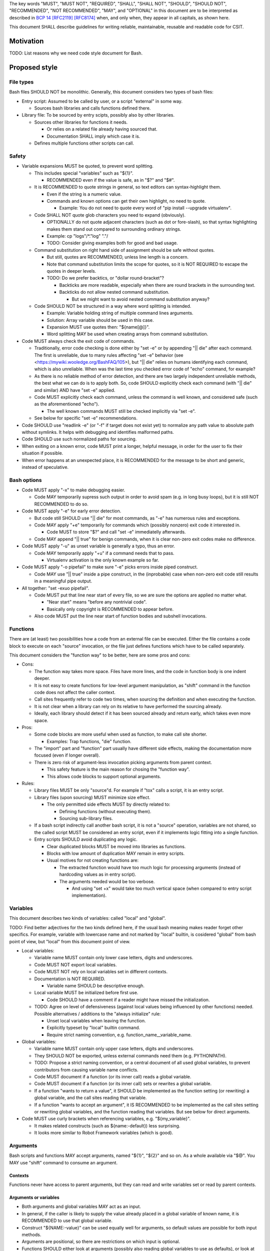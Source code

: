 ..
   Copyright (c) 2019 Cisco and/or its affiliates.
   Licensed under the Apache License, Version 2.0 (the "License");
   you may not use this file except in compliance with the License.
   You may obtain a copy of the License at:
..
       http://www.apache.org/licenses/LICENSE-2.0
..
   Unless required by applicable law or agreed to in writing, software
   distributed under the License is distributed on an "AS IS" BASIS,
   WITHOUT WARRANTIES OR CONDITIONS OF ANY KIND, either express or implied.
   See the License for the specific language governing permissions and
   limitations under the License.


The key words "MUST", "MUST NOT", "REQUIRED", "SHALL", "SHALL NOT",
"SHOULD", "SHOULD NOT", "RECOMMENDED", "NOT RECOMMENDED",
"MAY", and "OPTIONAL" in this document are to be interpreted as
described in `BCP 14 <https://tools.ietf.org/html/bcp14>`_
`[RFC2119] <https://tools.ietf.org/html/rfc2119>`_
`[RFC8174] <https://tools.ietf.org/html/rfc8174>`_
when, and only when, they appear in all capitals, as shown here.

This document SHALL describe guidelines for writing reliable, maintainable,
reusable and readable code for CSIT.

Motivation
^^^^^^^^^^

TODO: List reasons why we need code style document for Bash.

Proposed style
^^^^^^^^^^^^^^

File types
~~~~~~~~~~

Bash files SHOULD NOT be monolithic. Generally, this document
considers two types of bash files:

+ Entry script: Assumed to be called by user,
  or a script "external" in some way.

  + Sources bash libraries and calls functions defined there.

+ Library file: To be sourced by entry scipts, possibly also by other libraries.

  + Sources other libraries for functions it needs.

    + Or relies on a related file already having sourced that.

    + Documentation SHALL imply which case it is.

  + Defines multiple functions other scripts can call.

Safety
~~~~~~

+ Variable expansions MUST be quoted, to prevent word splitting.

  + This includes special "variables" such as "${1}".

    + RECOMMENDED even if the value is safe, as in "$?" and "$#".

  + It is RECOMMENDED to quote strings in general,
    so text editors can syntax-highlight them.

    + Even if the string is a numeric value.

    + Commands and known options can get their own highlight, no need to quote.

      + Example: You do not need to quote every word of
        "pip install --upgrade virtualenv".

  + Code SHALL NOT quote glob characters you need to expand (obviously).

    + OPTIONALLY do not quote adjacent characters (such as dot or fore-slash),
      so that syntax highlighting makes them stand out compared to surrounding
      ordinary strings.

    + Example: cp "logs"/*."log" "."/

    + TODO: Consider giving examples both for good and bad usage.

  + Command substitution on right hand side of assignment should be safe
    without quotes.

    + But still, quotes are RECOMMENDED, unless line length is a concern.

    + Note that command substitution limits the scope for quotes,
      so it is NOT REQUIRED to escape the quotes in deeper levels.

    + TODO: Do we prefer backtics, or "dollar round-bracket"?

      + Backticks are more readable, especially when there are
        round brackets in the surrounding text.

      + Backticks do not allow nested command substitution.

        + But we might want to avoid nested command substitution anyway?

  + Code SHOULD NOT be structured in a way where
    word splitting is intended.

    + Example: Variable holding string of multiple command lines arguments.

    + Solution: Array variable should be used in this case.

    + Expansion MUST use quotes then: "${name[@]}".

    + Word splitting MAY be used when creating arrays from command substitution.

+ Code MUST always check the exit code of commands.

  + Traditionally, error code checking is done either by "set -e"
    or by appending "|| die" after each command.
    The first is unreliable, due to many rules affecting "set -e" behavior
    (see <https://mywiki.wooledge.org/BashFAQ/105>), but "|| die"
    relies on humans identifying each command, which is also unreliable.
    When was the last time you checked error code of "echo" command,
    for example?

  + As there is no reliable method of error detection, and there are two
    largely independent unreliable methods, the best what we can do
    is to apply both. So, code SHOULD explicitly
    check each command (with "|| die" and similar) AND have "set -e" applied.

  + Code MUST explicitly check each command, unless the command is well known,
    and considered safe (such as the aforementioned "echo").

    + The well known commands MUST still be checked implicitly via "set -e".

  + See below for specific "set -e" recommendations.

+ Code SHOULD use "readlink -e" (or "-f" if target does not exist yet)
  to normalize any path value to absolute path without symlinks.
  It helps with debugging and identifies malformed paths.

+ Code SHOULD use such normalized paths for sourcing.

+ When exiting on a known error, code MUST print a longer, helpful message,
  in order for the user to fix their situation if possible.

+ When error happens at an unexpected place, it is RECOMMENDED for the message
  to be short and generic, instead of speculative.

Bash options
~~~~~~~~~~~~

+ Code MUST apply "-x" to make debugging easier.

  + Code MAY temporarily supress such output in order to avoid spam
    (e.g. in long busy loops), but it is still NOT RECOMMENDED to do so.

+ Code MUST apply "-e" for early error detection.

  + But code still SHOULD use "|| die" for most commands,
    as "-e" has numerous rules and exceptions.

  + Code MAY apply "+e" temporarily for commands which (possibly nonzero)
    exit code it interested in.

    + Code MUST to store "$?" and call "set -e" immediatelly afterwards.

  + Code MAY append "|| true" for benign commands,
    when it is clear non-zero exit codes make no difference.

+ Code MUST apply "-u" as unset variable is generally a typo, thus an error.

  + Code MAY temporarily apply "+u" if a command needs that to pass.

    + Virtualenv activation is the only known example so far.

+ Code MUST apply "-o pipefail" to make sure "-e" picks errors
  inside piped construct.

  + Code MAY use "|| true" inside a pipe construct, in the (inprobable) case
    when non-zero exit code still results in a meaningful pipe output.

+ All together: "set -exuo pipefail".

  + Code MUST put that line near start of every file, so we are sure
    the options are applied no matter what.

    + "Near start" means "before any nontrivial code".

    + Basically only copyright is RECOMMENDED to appear before.

  + Also code MUST put the line near start of function bodies
    and subshell invocations.

Functions
~~~~~~~~~

There are (at least) two possibilities how a code from an external file
can be executed. Either the file contains a code block to execute
on each "source" invocation, or the file just defines functions
which have to be called separately.

This document considers the "function way" to be better,
here are some pros and cons:

+ Cons:

  + The function way takes more space. Files have more lines,
    and the code in function body is one indent deeper.

  + It is not easy to create functions for low-level argument manipulation,
    as "shift" command in the function code does not affect the caller context.

  + Call sites frequently refer to code two times,
    when sourcing the definition and when executing the function.

  + It is not clear when a library can rely on its relative
    to have performed the sourcing already.

  + Ideally, each library should detect if it has been sourced already
    and return early, which takes even more space.

+ Pros:

  + Some code blocks are more useful when used as function,
    to make call site shorter.

    + Examples: Trap functions, "die" function.

  + The "import" part and "function" part usually have different side effects,
    making the documentation more focused (even if longer overall).

  + There is zero risk of argument-less invocation picking arguments
    from parent context.

    + This safety feature is the main reason for chosing the "function way".

    + This allows code blocks to support optional arguments.

+ Rules:

  + Library files MUST be only "source"d. For example if "tox" calls a script,
    it is an entry script.

  + Library files (upon sourcing) MUST minimize size effect.

    + The only permitted side effects MUST by directly related to:

      + Defining functions (without executing them).

      + Sourcing sub-library files.

  + If a bash script indirectly call another bash script,
    it is not a "source" operation, variables are not shared,
    so the called script MUST be considered an entry script,
    even if it implements logic fitting into a single function.

  + Entry scripts SHOULD avoid duplicating any logic.

    + Clear duplicated blocks MUST be moved into libraries as functions.

    + Blocks with low amount of duplication MAY remain in entry scripts.

    + Usual motives for not creating functions are:

      + The extracted function would have too much logic for processing
        arguments (instead of hardcoding values as in entry script).

      + The arguments needed would be too verbose.

        + And using "set +x" would take too much vertical space
          (when compared to entry script implementation).

Variables
~~~~~~~~~

This document describes two kinds of variables: called "local" and "global".

TODO: Find better adjectives for the two kinds defined here,
if the usual bash meaning makes reader forget other specifics.
For example, variable with lowercase name and not marked by "local" builtin,
is cosidered "global" from bash point of view, but "local" from this document
point of view.

+ Local variables:

  + Variable name MUST contain only lower case letters, digits and underscores.

  + Code MUST NOT export local variables.

  + Code MUST NOT rely on local variables set in different contexts.

  + Documentation is NOT REQUIRED.

    + Variable name SHOULD be descriptive enough.

  + Local variable MUST be initialized before first use.

    + Code SHOULD have a comment if a reader might have missed
      the initialization.

  + TODO: Agree on level of defensiveness (against local values
    being influenced by other functions) needed.
    Possible alternatives / additions to the "always initialize" rule:

    + Unset local variables when leaving the function.

    + Explicitly typeset by "local" builtin command.

    + Require strict naming convention, e.g. function_name__variable_name.

+ Global variables:

  + Variable name MUST contain only upper case letters, digits and underscores.

  + They SHOULD NOT be exported, unless external commands need them
    (e.g. PYTHONPATH).

  + TODO: Propose a strict naming convention, or a central document
    of all used global variables, to prevent contributors
    from causing variable name conflicts.

  + Code MUST document if a function (or its inner call)
    reads a global variable.

  + Code MUST document if a function (or its inner call)
    sets or rewrites a global variable.

  + If a function "wants to return a value", it SHOULD be implemented
    as the function setting (or rewriting) a global variable,
    and the call sites reading that variable.

  + If a function "wants to accept an argument", it IS RECOMMENDED
    to be implemented as the call sites setting or rewriting global variables,
    and the function reading that variables.
    But see below for direct arguments.

+ Code MUST use curly brackets when referencing variables,
  e.g. "${my_variable}".

  + It makes related constructs (such as ${name:-default}) less surprising.

  + It looks more similar to Robot Framework variables (which is good).

Arguments
~~~~~~~~~

Bash scripts and functions MAY accept arguments, named "${1}", "${2}" and so on.
As a whole available via "$@".
You MAY use "shift" command to consume an argument.

Contexts
````````

Functions never have access to parent arguments, but they can read and write
variables set or read by parent contexts.

Arguments or variables
``````````````````````

+ Both arguments and global variables MAY act as an input.

+ In general, if the caller is likely to supply the value already placed
  in a global variable of known name, it is RECOMMENDED
  to use that global variable.

+ Construct "${NAME:-value}" can be used equally well for arguments,
  so default values are possible for both input methods.

+ Arguments are positional, so there are restrictions on which input
  is optional.

+ Functions SHOULD either look at arguments (possibly also
  reading global variables to use as defaults), or look at variables only.

+ Code MUST NOT rely on "${0}", it SHOULD use "${BASH_SOURCE[0]}" instead
  (and apply "readlink -e") to get the current block location.

+ For entry scripts, it is RECOMMENDED to use standard parsing capabilities.

  + For most Linux distros, "getopt" is RECOMMENDED.

Function size
~~~~~~~~~~~~~

+ In general, code SHOULD follow reasoning similar to how pylint
  limits code complexity.

+ It is RECOMMENDED to have functions somewhat simpler than Python functions,
  as Bash is generally more verbose and less readable.

+ If code contains comments in order to partition a block
  into sub-blocks, the sub-blocks SHOULD be moved into separate functions.

  + Unless the sub-blocks are essentially one-liners,
    not readable just because external commands do not have
    obvious enough parameters. Use common sense.

Documentation
~~~~~~~~~~~~~

+ The library path and filename is visible from source sites. It SHOULD be
  descriptive enough, so reader do not need to look inside to determine
  how and why is the sourced file used.

  + If code would use several functions with similar names,
    it is RECOMMENDED to create a (well-named) sub-library for them.

  + Code MAY create deep library trees if needed, it SHOULD store
    common path prefixes into global variables to make sourcing easier.

  + Contributors, look at other files in the subdirectory. You SHOULD
    improve their filenames when adding-removing other filenames.

  + Library files SHOULD NOT have executable flag set.

  + Library files SHOULD have an extension .sh (or perhaps .bash).

  + It is RECOMMENDED for entry scripts to also have executable flag unset
    and have .sh extension.

+ Each entry script MUST start with a shebang.

  + "#!/bin/usr/env bash" is RECOMMENDED.

  + Code SHOULD put an empty line after shebang.

  + Library files SHOULD NOT contain a shebang, as "source" is the primary
    method to include them.

+ Following that, there SHOULD be a block of comment lines with copyright.

  + It is a boilerplate, but human eyes are good at ignoring it.

  + Overhead for git is also negligible.

+ Following that, there MUST be "set -exuo pipefail".

  + It acts as an anchor for humans to start paying attention.

Then it depends on script type.

Library documentation
`````````````````````

+ Following "set -exuo pipefail" SHALL come the "import part" documentation.

+ Then SHALL be the import code
  ("source" commands and a bare minimum they need).

+ Then SHALL be the function definitions, and inside:

  + "set -exuo pipefail" again.

  + Following that SHALL be the function documentation explaining API contract.
    Similar to Robot [Documentation] or Python function-level docstring.

    + See below.

  + Following that SHALL be varius TODOs, FIXMEs and code itself.

    + "Code itself" SHALL include comment lines
      explaining any non-obvious logic.

    + TODO: Document (in an appropriate place) how TODOs differ from FIXMEs.

  + There SHALL be two empty lines before next function definition.

More details on function documentation:

Generally, code SHOULD use comments to explain anything
not obvious from the funtion name.

+ Function documentation SHOULD start with short description of function
  operation or motivation, but only if not obvious from function name.

+ Documentation SHOULD continue with listing any non-obvious side effect:

  + Documentation MUST list all read global variables.

    + Documentation SHOULD include descriptions of semantics
      of global variable values.
      It is RECOMMENDED to mention which function is supposed to set them.

    + The "include descriptions" part SHOULD apply to other items as well.

  + Documentation MUST list all global variables set, unset, reset,
    or otherwise updated.

  + It is RECOMMENDED to list all hardcoded values used in code.

    + Not critical, but can hint at future improvements.

  + Documentation MUST list all files or directories read
    (so caller can make sure their content is ready).

  + Documentation MUST list all files or directories updated
    (created, deleted, emptied, otherwise edited).

  + Documentation SHOULD list all functions called (so reader can look them up).

    + Documentation SHOULD mention where are the functions defined,
      if not in the current file.

  + Documentation SHOULD list all external commands executed.

    + Because their behavior can change "out of bounds", meaning
      the contributor changing the implementation of the extrenal command
      can be unaware of this particular function interested in its side effects.

  + Documentation SHOULD explain exit code (coming from
    the last executed command).

    + Usually, most functions SHOULD be "pass or die",
      but some callers MAY be interested in nonzero exit codes
      without using global variables to store them.

    + Remember, "exit 1" ends not only the function, but all scripts
      in the source chain, so code MUST NOT use it for other purposes.

      + Code SHOULD call "die" function instead. This way the caller can
        redefine that function, if there is a good reason for not exiting
        on function failure.

  + TODO: Programs installed, services started, URLs downloaded from, ...

  + TODO: Add more items when you spot them.

  + TODO: Is the current order recommended?

Entry script documentation
``````````````````````````

+ After "set -exuo pipefail", high-level description SHALL come.

  + Then TODOs and FIXMEs SHALL be placed (if any).

  + Entry scripts are rarely reused, so detailed side effects
    are OPTIONAL to document.

  + But code SHOULD document the primary side effects.

+ Then SHALL come few commented lines to import the library with "die" function.

+ Then block of "source" commands for sourcing other libraries needed SHALL be.

  + In alphabetical order, any "special" library SHOULD be
    in the previous block (for "die").

+ Then block os commands processing arguments SHOULD be (if needed).

+ Then SHALL come block of function calls (with parameters as needed).

Other general recommendations
~~~~~~~~~~~~~~~~~~~~~~~~~~~~~

+ Code SHOULD NOT not repeat itself, even in documentation:

  + For hardcoded values, a general description SHOULD be written
    (instead of copying the value), so when someone edits the value
    in the code, the description still applies.

  + If affected directory name is taken from a global variable,
    documentation MAY distribute the directory description
    over the two items.

  + If most of side effects come from an inner call,
    documentation MAY point the reader to the documentation
    of the called function (instead of listing all the side effects).

    + TODO: Composite functions can have large effects. Should we require
      intermediate functions to actively hide them whenever possible?

+ But documentation SHOULD repeat it if the information crosses functions.

  + Item description MUST NOT be skipped just because the reader
    should have read parent/child documentation already.

  + Frequently it is RECOMMENDED to copy&paste item descriptions
    between functions.

  + But sometimes it is RECOMMENDED to vary the descriptions. For example:

    + A global variable setter MAY document how does it figure out the value
      (without caring about what it will be used for by other functions).

    + A global variable reader MAY document how does it use the value
      (without caring about how has it been figured out by the setter).

+ When possible, Bash code SHOULD be made to look like Python
  (or Robot Framework). Those are three primary languages CSIT code relies on,
  so it is nicer for the readers to see similar expressions when possible.
  Examples:

  + Code MUST use indentation, 1 level is 4 spaces.

  + Code SHOULD use "if" instead of "&&" constructs.

  + For comparisons, code SHOULD use operators such as "!=" (needs "[[").

+ Code MUST NOT use more than 80 characters per line.

  + If long external command invocations are needed,
    code SHOULD use array variables to shorten them.

  + If long strings (or arrays) are needed, code SHOULD use "+=" operator
    to grow the value over multiple lines.

  + If "|| die" does not fit with the command, code SHOULD use curly braces:

    + Current line has "|| {",

    + Next line has the die commands (indented one level deeper),

    + Final line closes with "}" at original intent level.

  + TODO: Recommend what to do with other constructs.

    + For example multiple piped commands.

    + No, "eval" is too unsafe to use.
